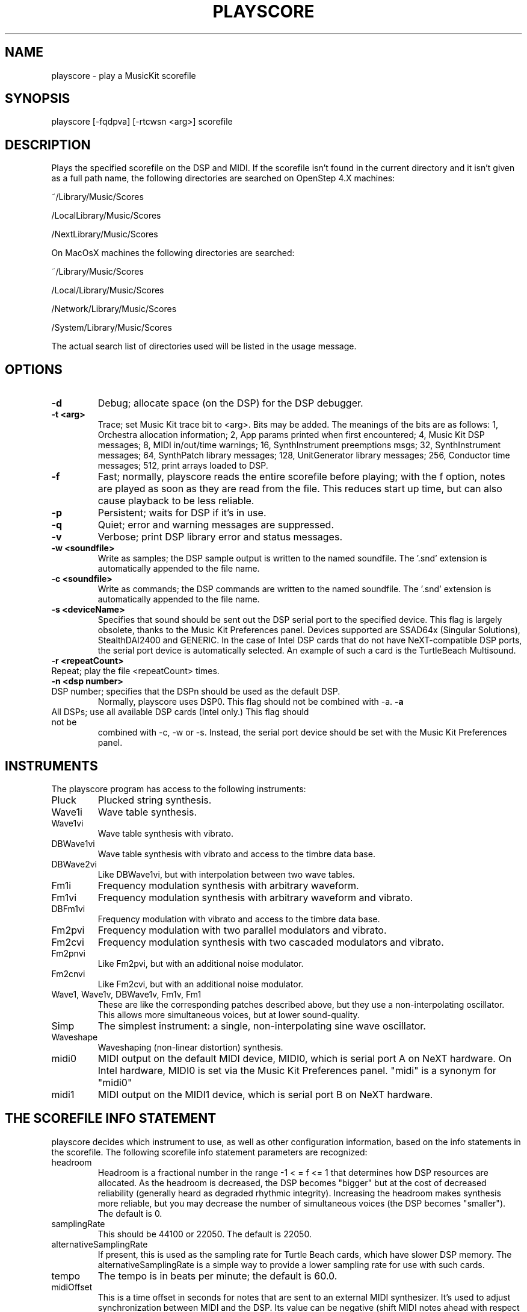 .TH PLAYSCORE 1 "17 Jul 2000" "The MusicKit Project"
.UC 4
.SH NAME
playscore \- play a MusicKit scorefile
.SH SYNOPSIS
playscore [-fqdpva] [-rtcwsn <arg>] scorefile 
.SH DESCRIPTION
Plays the specified scorefile on the DSP and MIDI.  If the scorefile
isn't found in the current directory and it isn't given as a full path
name, the following directories are searched on OpenStep 4.X machines:
.LP
~/Library/Music/Scores
.LP
/LocalLibrary/Music/Scores 
.LP
/NextLibrary/Music/Scores

On MacOsX machines the following directories are searched:
.LP
~/Library/Music/Scores
.LP
/Local/Library/Music/Scores 
.LP
/Network/Library/Music/Scores
.LP
/System/Library/Music/Scores

The actual search list of directories used will be listed in the usage message.
.SH OPTIONS
.TP
.B \-d
Debug; allocate space (on the DSP) for the DSP debugger.
.TP
.B \-t <arg>
Trace; set Music Kit trace bit to <arg>.  Bits may be added.
The meanings of the bits are as follows: 
1, Orchestra allocation information; 2, App params
printed when first encountered; 4, Music Kit DSP messages; 8, MIDI
in/out/time warnings; 16, SynthInstrument preemptions msgs; 32,
SynthInstrument messages; 64, SynthPatch library messages; 128,
UnitGenerator library messages; 256, Conductor time messages; 512,
print arrays loaded to DSP.
.TP
.B \-f
Fast; normally, playscore reads the entire scorefile before playing;
with the f option, notes are played as soon as they are read from the
file.  This reduces start up time, but can also cause playback to be
less reliable.
.TP
.B \-p
Persistent; waits for DSP if it's in use.
.TP
.B \-q
Quiet; error and warning messages are suppressed.
.TP
.B \-v
Verbose; print DSP library error and status messages.
.TP
.B \-w <soundfile>
Write as samples; the DSP sample output is written to the named
soundfile.  The '.snd' extension is automatically appended to the file
name.
.TP
.B \-c <soundfile>
Write as commands; the DSP commands are written to the named
soundfile.  The '.snd' extension is automatically appended to the file
name.
.TP
.B \-s <deviceName>
Specifies that sound should be sent out the DSP serial port to the
specified device.  This flag is largely obsolete, thanks to the 
Music Kit Preferences panel.  Devices supported are SSAD64x (Singular Solutions),
StealthDAI2400 and GENERIC. In the case of Intel DSP cards that do not have
NeXT-compatible DSP ports, the serial port device is automatically selected.
An example of such a card is the TurtleBeach Multisound.
.TP
.B \-r <repeatCount>
.TP
Repeat; play the file <repeatCount> times.
.TP
.B \-n <dsp number>
.TP
DSP number; specifies that the DSPn should be used as the default DSP.
Normally, playscore uses DSP0.   This flag should not be combined with \-a.
.B \-a
.TP
All DSPs; use all available DSP cards (Intel only.)  This flag should not be
combined with \-c, \-w or \-s.  Instead, the serial port device should be set
with the Music Kit Preferences panel.
.SH "INSTRUMENTS"
The playscore program has access to the following instruments: 
.TP
Pluck 
Plucked string synthesis.
.TP 
Wave1i
Wave table synthesis.
.TP
Wave1vi
Wave table synthesis with vibrato.
.TP
DBWave1vi
Wave table synthesis with vibrato and access to the timbre data base.
.TP
DBWave2vi
Like DBWave1vi, but with interpolation between two wave tables.
.TP
Fm1i
Frequency modulation synthesis with arbitrary waveform.
.TP
Fm1vi
Frequency modulation synthesis with arbitrary waveform and vibrato.
.TP
DBFm1vi
Frequency modulation with vibrato and access to the timbre data base.
.TP
Fm2pvi
Frequency modulation with two parallel modulators and vibrato.
.TP
Fm2cvi
Frequency modulation synthesis with two cascaded modulators and vibrato.
.TP
Fm2pnvi
Like Fm2pvi, but with an additional noise modulator.
.TP
Fm2cnvi
Like Fm2cvi, but with an additional noise modulator.
.TP
Wave1, Wave1v, DBWave1v, Fm1v, Fm1
These are like the corresponding patches described above, but they use
a non\-interpolating oscillator.  This allows more simultaneous
voices, but at lower sound\-quality.
.TP
Simp
The simplest instrument:  a  single, non\-interpolating sine wave oscillator. 
.TP 
Waveshape
Waveshaping (non-linear distortion) synthesis.
.TP
midi0
MIDI output on the default MIDI device, MIDI0, 
which is serial port A on NeXT hardware. On 
Intel hardware, MIDI0 is set via the Music Kit Preferences panel.
"midi" is a synonym for "midi0"
.TP
midi1
MIDI output on the MIDI1 device, which is serial port B on NeXT hardware.
.SH "THE SCOREFILE INFO STATEMENT"
playscore decides which instrument to use, as well as other
configuration information, based on the info statements in the
scorefile.  The following scorefile info statement parameters are
recognized:
.TP 
headroom         
Headroom is a fractional number in the range -1 < = f <= 1 that
determines how DSP resources are allocated.  As the headroom is
decreased, the DSP becomes "bigger" but at the cost of decreased
reliability (generally heard as degraded rhythmic integrity).
Increasing the headroom makes synthesis more reliable, but you may
decrease the number of simultaneous voices (the DSP becomes
"smaller").  The default is 0.
.TP
samplingRate     
This should be 44100 or 22050. The default is 22050.
.TP
alternativeSamplingRate     
If present, this is used as the sampling rate for Turtle Beach cards,
which have slower DSP memory. The alternativeSamplingRate is a simple
way to provide a lower sampling rate for use with such cards. 
.TP
tempo
The tempo is in beats per minute; the default is 60.0.
.TP
midiOffset
This is a time offset in seconds for notes that are sent to an
external MIDI synthesizer.  It's used to adjust synchronization
between MIDI and the DSP.  Its value can be negative (shift MIDI notes
ahead with respect to DSP synthesis) or positive (shift MIDI notes
behind with respect to the DSP).
.SH "THE PART INFO STATEMENT"
Part info statements provide information that's applied to a
particular part in the scorefile. The following part info statement
parameters are recognized:
.TP 
synthPatch       
This sets the instrument for the part; you must quote the instrument
name, as taken from the instrument list given above.  For example,
.IP
synthPatch:"Pluck"
.TP 
synthPatchCount  
This is the number of preallocated instruments (simultaneous voices);
if it's omitted, the instruments are allocated as they're needed.  The
SynthPatch count is significant for DSP instruments only.
.TP 
midiChan  
This is the MIDI channel on which the part's notes are sent.  The
value must be an integer between 1 and 16, inclusive.  The MIDI
channel is significant for MIDI instruments only.
.TP 
orchestraIndex  
If you specify the \-a switch, the orchestraIndex part info parameter is used
to determine on which DSP to play the part. The value of this parameter is
0 for DSP0, 1 for DSP1, etc.  You set the value of these DSP variables from
the Music Kit Preferences panel.
.SH FILES
Example scorefiles are found in /Local/Library/Music/Scores.
You may copy these files to your directory and modify them with a Music Kit program
or a text editor.
There are two types of files. Files of the form Examp* or *Examp* are 
tutorial examples which illustrate the use of the software instruments.
Other files, such as Emma.playscore and Gamelan.playscore are short demo pieces.
.SH SEE ALSO
.B ScorePlayer.app
is an application very similar to playscore. However, currently, playscore is the only one of the two that can handle multiple simultaneous DSPs.
See the Music Kit documentation on /Local/Library/Documentation/MusicKit for 
general information about scorefiles, DSP software instruments, and MIDI.
.SH DIAGNOSTICS
Exit status is 0 on success, 1 if there is a problem opening the DSP
or parsing the file.
.SH BUGS
Large chords (exactly simultaneous notes) may cause timing problems.
It's better to separate them by some small amount of time.  This is
particularly true when doing wave table synthesis.  Frequent changes
of wave tables can cause the music to become uneven.  Very fast
musical passages may also be problematic.  In some cases, putting a
one-beat rest at the start of the scorefile may be helpful.  Playback
may become unreliable if your computer is heavily loaded with other
tasks.  For scores that are too dense or complex to play in real time,
try using the \-c or \-w flag and then play the resulting soundfile.
midiOffset shouldn't be necessary, but it is, for some reason.
.SH COPYRIGHT
Portions Copyright (c) 1992, NeXT Computer, Inc.
Portions Copyright (c) 1994, Stanford University.
Portions Copyright (c) 2000, The MusicKit Project
